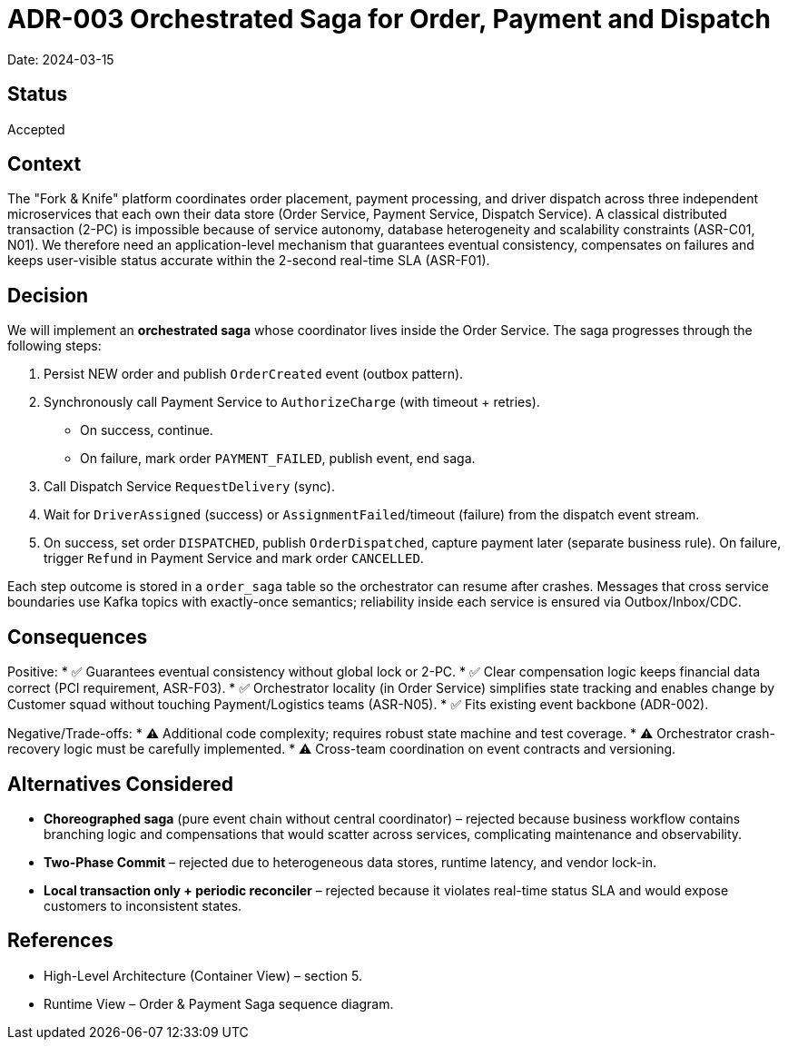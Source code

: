 = ADR-003 Orchestrated Saga for Order, Payment and Dispatch

Date: 2024-03-15

== Status
Accepted

== Context
The "Fork & Knife" platform coordinates order placement, payment processing, and driver dispatch across three independent microservices that each own their data store (Order Service, Payment Service, Dispatch Service). A classical distributed transaction (2-PC) is impossible because of service autonomy, database heterogeneity and scalability constraints (ASR-C01, N01). We therefore need an application-level mechanism that guarantees eventual consistency, compensates on failures and keeps user-visible status accurate within the 2-second real-time SLA (ASR-F01).

== Decision
We will implement an *orchestrated saga* whose coordinator lives inside the Order Service.  The saga progresses through the following steps:

. Persist NEW order and publish `OrderCreated` event (outbox pattern).
. Synchronously call Payment Service to `AuthorizeCharge` (with timeout + retries).  
   • On success, continue.  
   • On failure, mark order `PAYMENT_FAILED`, publish event, end saga.
. Call Dispatch Service `RequestDelivery` (sync).
. Wait for `DriverAssigned` (success) or `AssignmentFailed`/timeout (failure) from the dispatch event stream.
. On success, set order `DISPATCHED`, publish `OrderDispatched`, capture payment later (separate business rule).  
   On failure, trigger `Refund` in Payment Service and mark order `CANCELLED`.

Each step outcome is stored in a `order_saga` table so the orchestrator can resume after crashes.  Messages that cross service boundaries use Kafka topics with exactly-once semantics; reliability inside each service is ensured via Outbox/Inbox/CDC.

== Consequences
Positive:
* ✅ Guarantees eventual consistency without global lock or 2-PC.
* ✅ Clear compensation logic keeps financial data correct (PCI requirement, ASR-F03).
* ✅ Orchestrator locality (in Order Service) simplifies state tracking and enables change by Customer squad without touching Payment/Logistics teams (ASR-N05).
* ✅ Fits existing event backbone (ADR-002).

Negative/Trade-offs:
* ⚠️ Additional code complexity; requires robust state machine and test coverage.
* ⚠️ Orchestrator crash-recovery logic must be carefully implemented.
* ⚠️ Cross-team coordination on event contracts and versioning.

== Alternatives Considered
* *Choreographed saga* (pure event chain without central coordinator) – rejected because business workflow contains branching logic and compensations that would scatter across services, complicating maintenance and observability.
* *Two-Phase Commit* – rejected due to heterogeneous data stores, runtime latency, and vendor lock-in.
* *Local transaction only + periodic reconciler* – rejected because it violates real-time status SLA and would expose customers to inconsistent states.

== References
* High-Level Architecture (Container View) – section 5.
* Runtime View – Order & Payment Saga sequence diagram.
